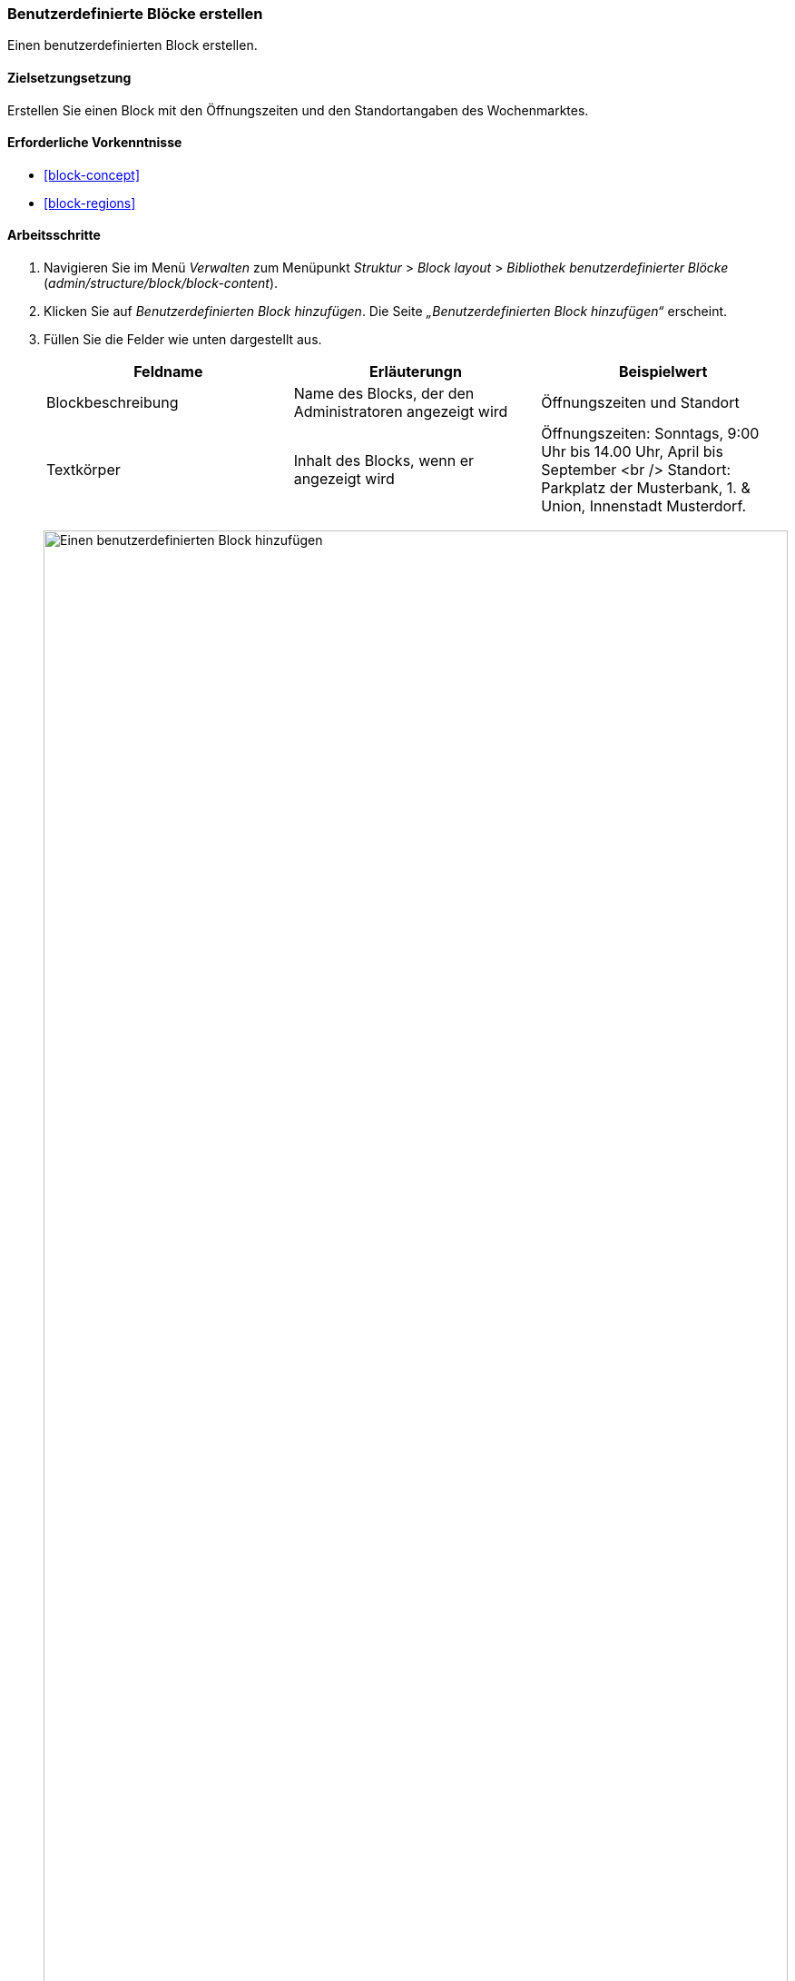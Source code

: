 [[block-create-custom]]

=== Benutzerdefinierte Blöcke erstellen

[role="summary"]
Einen benutzerdefinierten Block erstellen.

(((Block,creating)))
(((Custom block,creating)))

==== Zielsetzungsetzung

Erstellen Sie einen Block mit den Öffnungszeiten und den Standortangaben des
Wochenmarktes.

==== Erforderliche Vorkenntnisse

* <<block-concept>>
* <<block-regions>>

// ==== Anforderungen an die Website

==== Arbeitsschritte

. Navigieren Sie im Menü _Verwalten_ zum Menüpunkt _Struktur_ > _Block
layout_ > _Bibliothek benutzerdefinierter Blöcke_
(_admin/structure/block/block-content_).

. Klicken Sie auf _Benutzerdefinierten Block hinzufügen_.
Die Seite _„Benutzerdefinierten Block hinzufügen“_ erscheint.

. Füllen Sie die Felder wie unten dargestellt aus.
+
[width="100%",frame="topbot",options="header"]
|================================
|Feldname |Erläuterungn |Beispielwert
|Blockbeschreibung |Name des Blocks, der den Administratoren angezeigt wird |Öffnungszeiten und Standort
|Textkörper |Inhalt des Blocks, wenn er angezeigt wird |Öffnungszeiten: Sonntags, 9:00 Uhr bis
14.00 Uhr, April bis September <br /> Standort: Parkplatz der Musterbank, 1. & Union,
Innenstadt Musterdorf.
|================================
+
--
// Block add page (block/add).
image:images/block-create-custom-add-custom-block.png["Einen benutzerdefinierten Block hinzufügen", width="100%"]
--

. Klicken Sie auf _Speichern_. Es erscheint eine Meldung, die besagt,
dass der Block gespeichert wurde.

==== Vertiefen Sie Ihr Wissen

* Bearbeiten Sie den Inhalt Ihres benutzerdefinierten Blocks. Navigieren Sie im
Menü _Verwalten_ zum Menüpunkt _Struktur_ > _Blocklayout_ > _Bibliothek benutzerdefinierte Blöcke_
(_admin/structure/block/block-content_). Suchen Sie Ihren Block in der Liste
und klicken Sie auf _Bearbeiten_, um Änderungen vorzunehmen.

* Platzieren Sie den von Ihnen erstellten Block in der Seitenleiste. Siehe:
<<block-place>> für weitere Informationen.

//==== Verwandte Konzepte

==== Videos

// Video von Drupalize.Me.
video::https://www.youtube-nocookie.com/embed/sI2wrbn3cPg[title="Einen benutzerdefinierten Block erstellen /englisch("]

==== Zusätzliche Ressourcen

https://www.drupal.org/docs/8/core/modules/block/overview[_Drupal.org_ Seite der Community-Dokumentation "Mit Blöcken (Inhalten in Regionen)"]


*Mitwirkende*

Adaptiert von https://www.drupal.org/u/jredding[Jacob Redding] und
https://www.drupal.org/u/batigolix[Boris Doesborg] von
https://www.drupal.org/docs/8/core/modules/block/overview[Arbeiten mit Blöcken
(Inhalt in Abschnitten (Regionen))], copyright 2000 - copyright_upper_year bei den einzelnen Mitwirkenden an
der https://www.drupal.org/documentation[Dokumentation der Drupal-Community].
